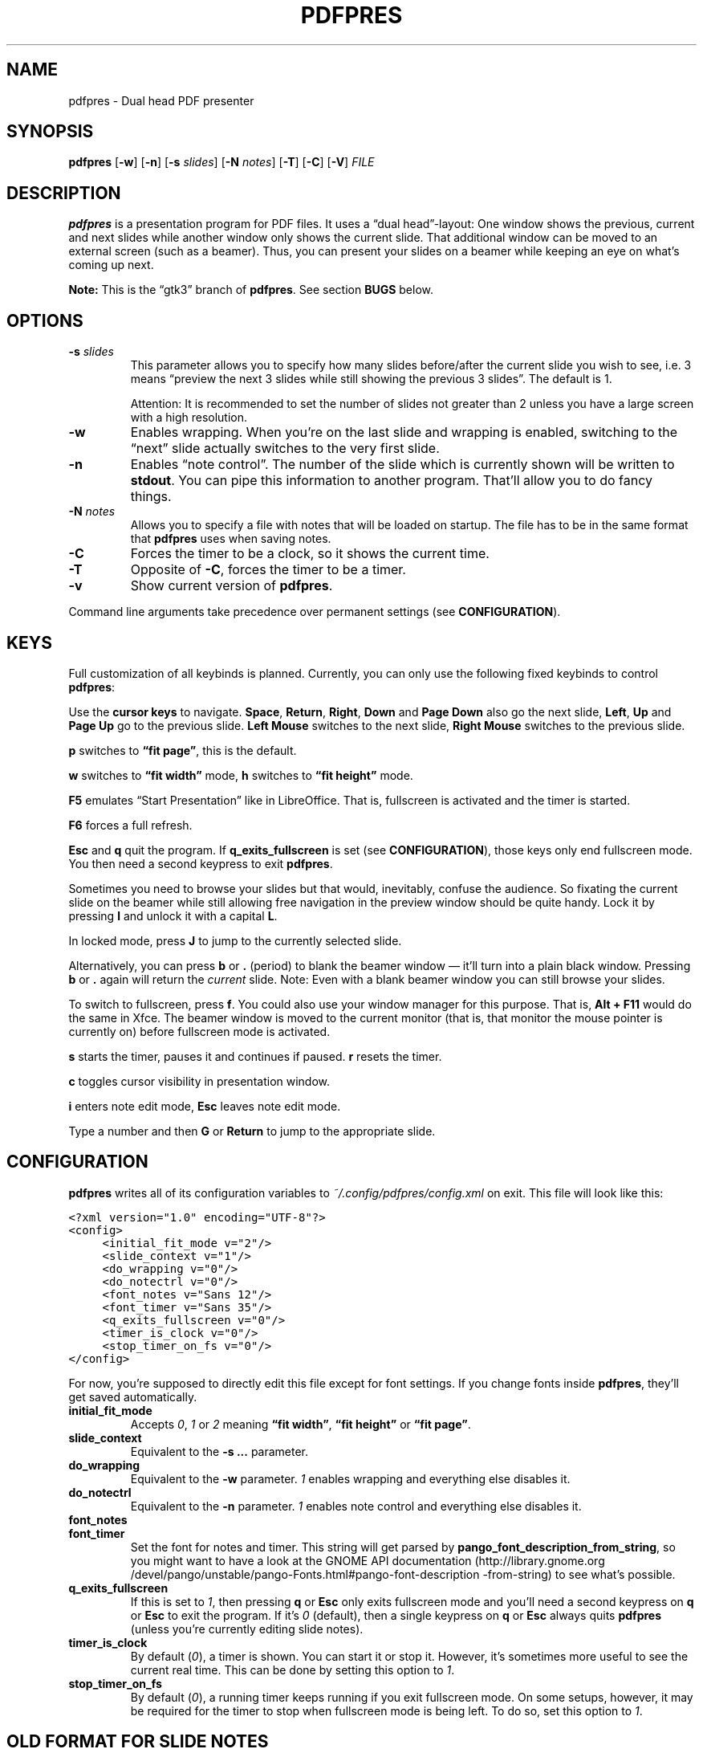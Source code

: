 .TH PDFPRES 1 "January 2012" "pdfpres" "Dual head PDF presenter"
.SH NAME
pdfpres \- Dual head PDF presenter
.SH SYNOPSIS
\fBpdfpres\fP
[\fB\-w\fP]
[\fB\-n\fP]
[\fB\-s\fP \fIslides\fP]
[\fB\-N\fP \fInotes\fP]
[\fB\-T\fP]
[\fB\-C\fP]
[\fB\-V\fP]
\fIFILE\fP
.SH DESCRIPTION
\fBpdfpres\fP is a presentation program for PDF files. It uses a
\(lqdual head\(rq-layout: One window shows the previous, current and
next slides while another window only shows the current slide. That
additional window can be moved to an external screen (such as a beamer).
Thus, you can present your slides on a beamer while keeping an eye on
what's coming up next.
.P
\fBNote:\fP This is the \(lqgtk3\(rq branch of \fBpdfpres\fP. See
section \fBBUGS\fP below.
.SH OPTIONS
.TP
\fB\-s\fP \fIslides\fP
This parameter allows you to specify how many slides before/after the
current slide you wish to see, i.e. 3 means \(lqpreview the next 3
slides while still showing the previous 3 slides\(rq. The default is 1.

Attention: It is recommended to set the number of slides not greater
than 2 unless you have a large screen with a high resolution.
.TP
\fB\-w\fP
Enables wrapping. When you're on the last slide and wrapping is enabled,
switching to the \(lqnext\(rq slide actually switches to the very first
slide.
.TP
\fB\-n\fP
Enables \(lqnote control\(rq. The number of the slide which is currently
shown will be written to \fBstdout\fP. You can pipe this information to
another program. That'll allow you to do fancy things.
.TP
\fB\-N\fP \fInotes\fP
Allows you to specify a file with notes that will be loaded on startup.
The file has to be in the same format that \fBpdfpres\fP uses when saving
notes.
.TP
\fB\-C\fP
Forces the timer to be a clock, so it shows the current time.
.TP
\fB\-T\fP
Opposite of \fB\-C\fP, forces the timer to be a timer.
.TP
\fB\-v\fP
Show current version of \fBpdfpres\fP.
.P
Command line arguments take precedence over permanent settings (see
\fBCONFIGURATION\fP).
.SH KEYS
Full customization of all keybinds is planned. Currently, you can only
use the following fixed keybinds to control \fBpdfpres\fP:
.P
Use the \fBcursor keys\fP to navigate. \fBSpace\fP, \fBReturn\fP,
\fBRight\fP, \fBDown\fP and \fBPage Down\fP also go the next slide,
\fBLeft\fP, \fBUp\fP and \fBPage Up\fP go to the previous slide. \fBLeft
Mouse\fP switches to the next slide, \fBRight Mouse\fP switches to the
previous slide.
.P
\fBp\fP switches to \fB\(lqfit page\(rq\fP, this is the default.
.P
\fBw\fP switches to \fB\(lqfit width\(rq\fP mode, \fBh\fP switches to
\fB\(lqfit height\(rq\fP mode.
.P
\fBF5\fP emulates \(lqStart Presentation\(rq like in LibreOffice. That
is, fullscreen is activated and the timer is started.
.P
\fBF6\fP forces a full refresh.
.P
\fBEsc\fP and \fBq\fP quit the program. If \fBq_exits_fullscreen\fP is
set (see \fBCONFIGURATION\fP), those keys only end fullscreen mode. You
then need a second keypress to exit \fBpdfpres\fP.
.P
Sometimes you need to browse your slides but that would, inevitably,
confuse the audience. So fixating the current slide on the beamer while
still allowing free navigation in the preview window should be quite
handy. Lock it by pressing \fBl\fP and unlock it with a capital \fBL\fP.
.P
In locked mode, press \fBJ\fP to jump to the currently selected slide.
.P
Alternatively, you can press \fBb\fP or \fB.\fP (period) to blank the
beamer window \(em it'll turn into a plain black window. Pressing
\fBb\fP or \fB.\fP again will return the \fIcurrent\fP slide. Note: Even
with a blank beamer window you can still browse your slides.
.P
To switch to fullscreen, press \fBf\fP. You could also use your window
manager for this purpose. That is, \fBAlt + F11\fP would do the same in
Xfce. The beamer window is moved to the current monitor (that is, that
monitor the mouse pointer is currently on) before fullscreen mode is
activated.
.P
\fBs\fP starts the timer, pauses it and continues if paused. \fBr\fP
resets the timer.
.P
\fBc\fP toggles cursor visibility in presentation window.
.P
\fBi\fP enters note edit mode, \fBEsc\fP leaves note edit mode.
.P
Type a number and then \fBG\fP or \fBReturn\fP to jump to the
appropriate slide.
.SH CONFIGURATION
\fBpdfpres\fP writes all of its configuration variables to
\fI~/.config/pdfpres/config.xml\fP on exit. This file will look
like this:
.P
.ft C
.nf
<?xml version="1.0" encoding="UTF-8"?>
<config>
	<initial_fit_mode v="2"/>
	<slide_context v="1"/>
	<do_wrapping v="0"/>
	<do_notectrl v="0"/>
	<font_notes v="Sans 12"/>
	<font_timer v="Sans 35"/>
	<q_exits_fullscreen v="0"/>
	<timer_is_clock v="0"/>
	<stop_timer_on_fs v="0"/>
</config>
.fi
.ft
.P
For now, you're supposed to directly edit this file except for font
settings. If you change fonts inside \fBpdfpres\fP, they'll get saved
automatically.
.TP
.B initial_fit_mode
Accepts \fI0\fP, \fI1\fP or \fI2\fP meaning \fB\(lqfit width\(rq\fP,
\fB\(lqfit height\(rq\fP or \fB\(lqfit page\(rq\fP.
.TP
.B slide_context
Equivalent to the \fB\-s ...\fP parameter.
.TP
.B do_wrapping 
Equivalent to the \fB\-w\fP parameter. \fI1\fP enables wrapping and
everything else disables it.
.TP
.B do_notectrl
Equivalent to the \fB\-n\fP parameter. \fI1\fP enables note control and
everything else disables it.
.TP
.B font_notes
.TQ
.B font_timer
Set the font for notes and timer. This string will get parsed by
\fBpango_font_description_from_string\fP, so you might want to have a
look at the
GNOME API documentation
(http://library.gnome.org\:/devel\:/pango\:/unstable\:/pango-Fonts.html\:#pango\:-font-description\:-from-string)
to see what's possible.
.TP
.B q_exits_fullscreen
If this is set to \fI1\fP, then pressing \fBq\fP or \fBEsc\fP only exits
fullscreen mode and you'll need a second keypress on \fBq\fP or
\fBEsc\fP to exit the program. If it's \fI0\fP (default), then a single
keypress on \fBq\fP or \fBEsc\fP always quits \fBpdfpres\fP (unless
you're currently editing slide notes).
.TP
.B timer_is_clock
By default (\fI0\fP), a timer is shown. You can start it or stop it.
However, it's sometimes more useful to see the current real time. This
can be done by setting this option to \fI1\fP.
.TP
.B stop_timer_on_fs
By default (\fI0\fP), a running timer keeps running if you exit
fullscreen mode. On some setups, however, it may be required for the
timer to stop when fullscreen mode is being left. To do so, set this
option to \fI1\fP.
.SH "OLD FORMAT FOR SLIDE NOTES"
If you already used an old version of \fBpdfpres\fP that didn't save the
notes in XML, you can use the converter script to transform those notes
into XML:
.P
.ft C
.nf
$ ./legacy-notes-converter.py notes.txt > notes.xml
.fi
.ft
.P
The resulting file \fInotes.xml\fP can be read in \fBpdfpres\fP.
.P
Be aware that this script expects a file encoded with UTF-8. Use the
editor of your choice or \fBrecode\fP to transform any non-UTF-8 files
(you may adjust the input encoding) before you run the converter:
.P
.ft C
.nf
$ recode LATIN1..UTF8 < notes.txt > notes-utf8.txt
.fi
.ft
.P
.SH FILES
.TP
\fI~/.config/pdfpres/config.xml\fP
Local per user configuration.
.SH "DEPENDENCIES AND BUILDING"
If you need to manually compile \fBpdfpres\fP, the following libraries
and tools must be installed:
.IP \(bu 4
make
.IP \(bu 4
gtk3 (http://www.gtk.org/),
minimum tested version: 3.4.3,
.IP \(bu 4
glib, minimum tested version: 2.32.3,
.IP \(bu 4
poppler and poppler-glib (http://poppler.freedesktop.org/),
minimum tested version: 0.20,
.IP \(bu 4
libxml2 (http://www.xmlsoft.org/),
minimum tested version: 2.7.8.
.P
Once those are installed, you can build \fBpdfpres\fP as follows:
.P
.ft C
.nf
$ cd /path/to/sources
$ make
.fi
.ft
.SH BUGS
This is the \(lqgtk3\(rq branch odf \fBpdfpres\fP. Some things may not
work correctly, yet. Particularly, it has not been tested on FreeBSD or
Ubuntu.
.P
The following bugs are known and being worked on:
.P
.IP \(bu 4
Compilation warnings about GtkVBox being deprecated.
.IP \(bu 4
The window may change its size when you change slides.
.P
If you find more bugs, we invite you to report it at the GitHub Issue
tracker (http://github.com/vain/pdfpres/issues).
.SH LICENSE
\fBpdfpres\fP is released as \(lqGPL3+\(rq. See the accompanying
\fILICENSE\fP file.
.SH AUTHORS
\fBpdfpres\fP was initially written by Peter Hofmann. Since then,
several people contributed code. Git tells you all the names:
.P
.ft C
.nf
$ git shortlog -sn
.fi
.ft
.SH "SEE ALSO"
.BR xpdf (1)

